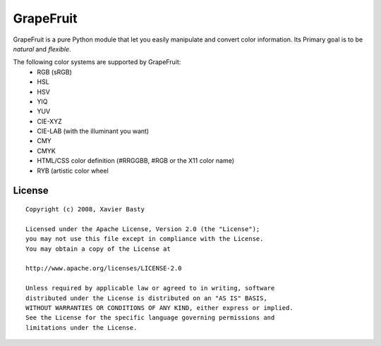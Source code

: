 ==========
GrapeFruit
==========

.. image:: https://img.shields.io/pypi/v/grapefruit.svg?style=flat
   :target: https://pypi.python.org/pypi/grapefruit/
   :alt: Latest PyPI version

.. image:: https://img.shields.io/travis/xav/Grapefruit/master.svg
   :target: https://travis-ci.org/xav/grapefruit/
   :alt: Travis CI build status

.. image:: https://coveralls.io/repos/github/xav/Grapefruit/badge.svg?branch=master
   :target: https://coveralls.io/github/xav/Grapefruit?branch=master
   :alt: Test coverage


GrapeFruit is a pure Python module that let you easily manipulate and convert color information.
Its Primary goal is to be *natural* and *flexible*.

The following color systems are supported by GrapeFruit:
  * RGB (sRGB)
  * HSL
  * HSV
  * YIQ
  * YUV
  * CIE-XYZ
  * CIE-LAB (with the illuminant you want)
  * CMY
  * CMYK
  * HTML/CSS color definition (#RRGGBB, #RGB or the X11 color name)
  * RYB (artistic color wheel


License
=========

::

  Copyright (c) 2008, Xavier Basty

  Licensed under the Apache License, Version 2.0 (the "License");
  you may not use this file except in compliance with the License.
  You may obtain a copy of the License at

  http://www.apache.org/licenses/LICENSE-2.0

  Unless required by applicable law or agreed to in writing, software
  distributed under the License is distributed on an "AS IS" BASIS,
  WITHOUT WARRANTIES OR CONDITIONS OF ANY KIND, either express or implied.
  See the License for the specific language governing permissions and
  limitations under the License.
